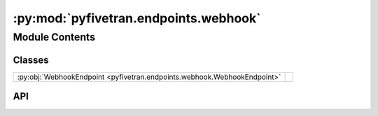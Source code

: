 :py:mod:`pyfivetran.endpoints.webhook`
======================================

.. py:module:: pyfivetran.endpoints.webhook

.. autodoc2-docstring:: pyfivetran.endpoints.webhook
   :allowtitles:

Module Contents
---------------

Classes
~~~~~~~

.. list-table::
   :class: autosummary longtable
   :align: left

   * - :py:obj:`WebhookEndpoint <pyfivetran.endpoints.webhook.WebhookEndpoint>`
     -

API
~~~

.. py:class:: WebhookEndpoint(client: pyfivetran.endpoints.base.Client)
   :canonical: pyfivetran.endpoints.webhook.WebhookEndpoint

   Bases: :py:obj:`pyfivetran.endpoints.base.Endpoint`

   .. py:attribute:: BASE_URL
      :canonical: pyfivetran.endpoints.webhook.WebhookEndpoint.BASE_URL
      :type: str
      :value: None

      .. autodoc2-docstring:: pyfivetran.endpoints.webhook.WebhookEndpoint.BASE_URL

   .. py:method:: create_webhook(url: str, events: typing.Optional[typing.List[str]] = None, active: typing.Optional[bool] = None, secret: typing.Optional[str] = None, webhook_type: typing.Literal[account, group] = 'account') -> pyfivetran.shed.GeneralApiResponse
      :canonical: pyfivetran.endpoints.webhook.WebhookEndpoint.create_webhook

      .. autodoc2-docstring:: pyfivetran.endpoints.webhook.WebhookEndpoint.create_webhook

   .. py:method:: delete_webhook(webhook_id: str) -> pyfivetran.shed.GeneralApiResponse
      :canonical: pyfivetran.endpoints.webhook.WebhookEndpoint.delete_webhook

      .. autodoc2-docstring:: pyfivetran.endpoints.webhook.WebhookEndpoint.delete_webhook

   .. py:method:: list_webhook(limit: typing.Optional[int] = None) -> typing.Sequence[pyfivetran.shed.PaginatedApiResponse]
      :canonical: pyfivetran.endpoints.webhook.WebhookEndpoint.list_webhook

      .. autodoc2-docstring:: pyfivetran.endpoints.webhook.WebhookEndpoint.list_webhook

   .. py:method:: get_webhook(webhook_id: str) -> pyfivetran.shed.GeneralApiResponse
      :canonical: pyfivetran.endpoints.webhook.WebhookEndpoint.get_webhook

      .. autodoc2-docstring:: pyfivetran.endpoints.webhook.WebhookEndpoint.get_webhook

   .. py:method:: test_webhook(webhook_id: str, event: str) -> pyfivetran.shed.GeneralApiResponse
      :canonical: pyfivetran.endpoints.webhook.WebhookEndpoint.test_webhook

      .. autodoc2-docstring:: pyfivetran.endpoints.webhook.WebhookEndpoint.test_webhook
